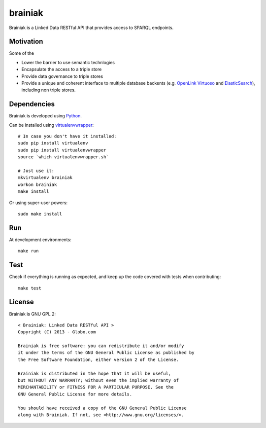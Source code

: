 brainiak
++++++++

Brainiak is a Linked Data RESTful API that provides access to SPARQL endpoints.

Motivation
==========

Some of the 

* Lower the barrier to use semantic technlogies
* Encapsulate the access to a triple store
* Provide data governance to triple stores
* Provide a unique and coherent interface to multiple database backents (e.g. `OpenLink Virtuoso <http://virtuoso.openlinksw.com/>`_ and `ElasticSearch <http://www.elasticsearch.org/>`_), including non triple stores.

Dependencies
============


Brainiak is developed using `Python <http://www.python.org/>`_.

Can be installed using `virtualenvwrapper <http://www.doughellmann.com/projects/virtualenvwrapper/>`_: ::

    # In case you don't have it installed:
    sudo pip install virtualenv
    sudo pip install virtualenvwrapper
    source `which virtualenvwrapper.sh`

    # Just use it:
    mkvirtualenv brainiak
    workon brainiak
    make install

Or using super-user powers: ::

    sudo make install

Run
===

At development environments: ::

    make run

Test
====

Check if everything is running as expected, and keep up the code covered with tests when contributing: ::

    make test

License
=======

Brainiak is GNU GPL 2: ::

    < Brainiak: Linked Data RESTful API >
    Copyright (C) 2013 - Globo.com

    Brainiak is free software: you can redistribute it and/or modify
    it under the terms of the GNU General Public License as published by
    the Free Software Foundation, either version 2 of the License.

    Brainiak is distributed in the hope that it will be useful,
    but WITHOUT ANY WARRANTY; without even the implied warranty of
    MERCHANTABILITY or FITNESS FOR A PARTICULAR PURPOSE. See the
    GNU General Public License for more details.

    You should have received a copy of the GNU General Public License
    along with Brainiak. If not, see <http://www.gnu.org/licenses/>.
